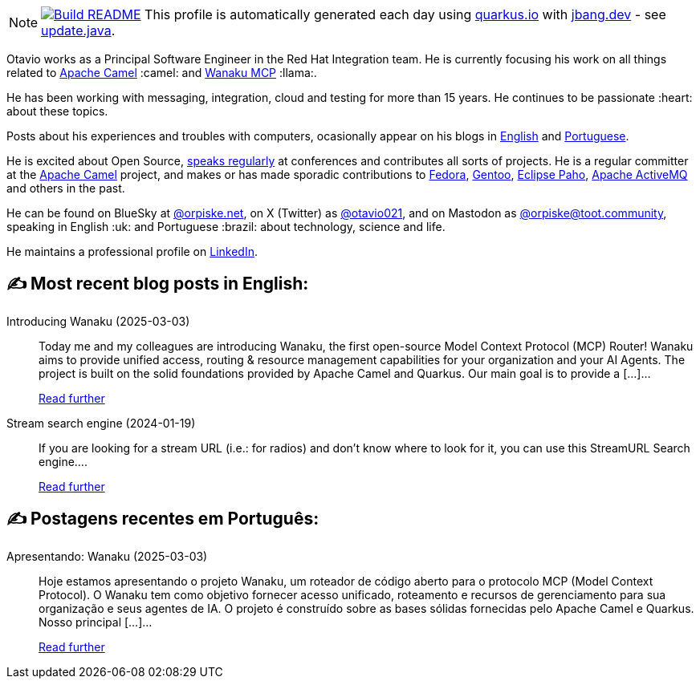 ifdef::env-github[]
:tip-caption: :bulb:
:note-caption: :information_source:
:important-caption: :heavy_exclamation_mark:
:caution-caption: :fire:
:warning-caption: :warning:
endif::[]
:hide-uri-scheme:
:figure-caption!:

[NOTE]
====
image:https://github.com/maxandersen/maxandersen/workflows/Update%20README/badge.svg[Build README,link="https://github.com/maxandersen/maxandersen/actions?query=workflow%3A%22Update+README%22"]
 This profile is automatically generated each day using https://quarkus.io with https://jbang.dev - see https://github.com/maxandersen/maxandersen/blob/master/update.java[update.java].
====

Otavio works as a Principal Software Engineer in the Red Hat Integration team. He is currently focusing his work on all things related to https://camel.apache.org[Apache Camel] :camel: and https://wanaku.ai[Wanaku MCP] :llama:.

He has been working with messaging, integration, cloud and testing for more than 15 years. He continues to be passionate :heart: about these topics.

Posts about his experiences and troubles with computers, ocasionally appear on his blogs in https://orpiske.net[English] and https://angusyoung.org[Portuguese].

He is excited about Open Source, https://www.orpiske.net/talks/[speaks regularly] at conferences and contributes all sorts of projects. He is a regular committer at the https://camel.apache.org[Apache Camel] project, and makes or has made sporadic contributions to https://getfedora.org[Fedora], https://gentoo.org[Gentoo], https://www.eclipse.org/paho/[Eclipse Paho], https://activemq.apache.org[Apache ActiveMQ] and others in the past.

He can be found on BlueSky at https://bsky.app/profile/orpiske.net[@orpiske.net], on X (Twitter) as https://twitter.com/otavio021[@otavio021],  and on Mastodon as https://toot.community/@orpiske[@orpiske@toot.community], speaking in English :uk: and Portuguese :brazil: about technology, science and life.

He maintains a professional profile on https://www.linkedin.com/in/orpiske/[LinkedIn].


## ✍️ Most recent blog posts in English:

Introducing Wanaku (2025-03-03)::
Today me and my colleagues are introducing Wanaku, the first open-source Model Context Protocol (MCP) Router! Wanaku aims to provide unified access, routing &#38; resource management capabilities for your organization and your AI Agents. The project is built on the solid foundations provided by Apache Camel and Quarkus. Our main goal is to provide a [&#8230;]...
+
https://www.orpiske.net/2025/03/introducing-wanaku/[Read further^]
Stream search engine (2024-01-19)::
If you are looking for a stream URL (i.e.: for radios) and don&#8217;t know where to look for it, you can use this StreamURL Search engine....
+
https://www.orpiske.net/2024/01/stream-search-engine/[Read further^]

## ✍️ Postagens recentes em Português:

Apresentando: Wanaku (2025-03-03)::
Hoje estamos apresentando o projeto Wanaku, um roteador de código aberto para o protocolo MCP (Model Context Protocol). O Wanaku tem como objetivo fornecer acesso unificado, roteamento e recursos de gerenciamento para sua organização e seus agentes de IA. O projeto é construído sobre as bases sólidas fornecidas pelo Apache Camel e Quarkus. Nosso principal [&#8230;]...
+
https://www.angusyoung.org/2025/03/03/apresentando-wanaku/[Read further^]

